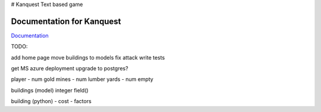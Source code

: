 # Kanquest
Text based game

Documentation for Kanquest
--------------------------
Documentation_

.. _Documentation: https://kanquest.readthedocs.org/

TODO:

add home page
move buildings to models
fix attack
write tests

get MS azure deployment
upgrade to postgres?



player
- num gold mines
- num lumber yards
- num empty

buildings (model)
integer field()

building (python)
- cost
- factors
